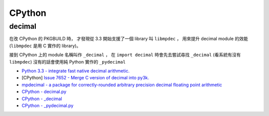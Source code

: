 ========================================
CPython
========================================

decimal
========================================

在改 CPython 的 PKGBUILD 時，
才發現從 3.3 開始支援了一個 library 叫 ``libmpdec`` ，
用來提升 decimal module 的效能 (``libmpdec`` 是用 C 實作的 library)。

接到 CPython 上的 module 名稱叫作 ``_decimal`` ，
在 ``import decimal`` 時會先去嘗試尋找 ``_decimal`` (看系統有沒有 ``libmpdec``)
沒有的話會使用純 Python 實作的 ``_pydecimal``

* `Python 3.3 - integrate fast native decimal arithmetic. <https://docs.python.org/3/whatsnew/3.3.html#decimal>`_
* [CPython] `Issue 7652 - Merge C version of decimal into py3k. <https://bugs.python.org/issue7652>`_
* `mpdecimal - a package for correctly-rounded arbitrary precision decimal floating point arithmetic <http://www.bytereef.org/mpdecimal/index.html>`_
* `CPython - decimal.py <https://github.com/python/cpython/blob/master/Lib/decimal.py>`_
* `CPython - _decimal <https://github.com/python/cpython/tree/master/Modules/_decimal>`_
* `CPython - _pydecimal.py <https://github.com/python/cpython/blob/master/Lib/_pydecimal.py>`_
